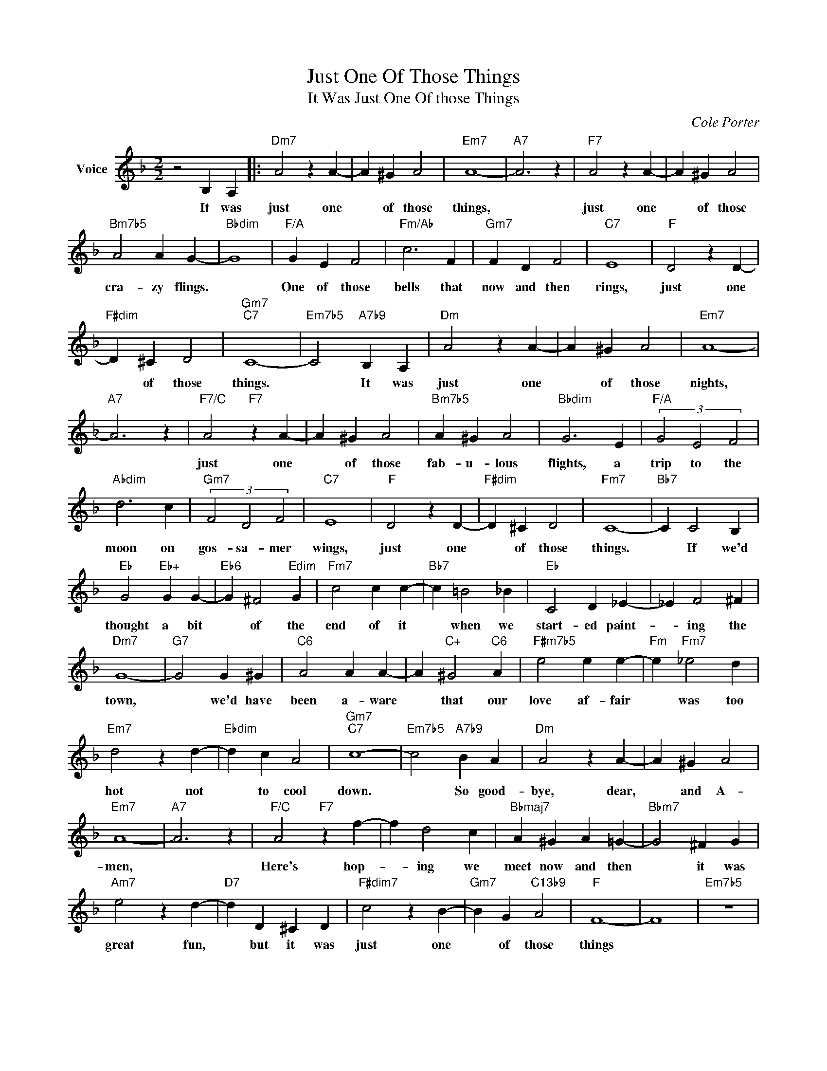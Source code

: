 X:1
T:Just One Of Those Things
T:It Was Just One Of those Things
C:Cole Porter
Z:All Rights Reserved
L:1/4
M:2/2
K:F
V:1 treble nm="Voice"
%%MIDI program 52
V:1
 z2 B, A, |:"Dm7" A2 z A- | A ^G A2 |"Em7" A4- |"A7" A3 z |"F7" A2 z A- | A ^G A2 | %7
w: It was|just one|* of those|things,||just one|* of those|
"Bm7b5" A2 A G- |"Bbdim" G4 |"F/A" G E F2 |"Fm/Ab" c3 F |"Gm7" F D F2 |"C7" E4 |"F" D2 z D- | %14
w: cra- zy flings.||One of those|bells that|now and then|rings,|just one|
"F#dim" D ^C D2 |"Gm7""C7" C4- |"Em7b5" C2"A7b9" B, A, |"Dm" A2 z A- | A ^G A2 |"Em7" A4- | %20
w: * of those|things.|* It was|just one|* of those|nights,|
"A7" A3 z |"F7/C" A2"F7" z A- | A ^G A2 |"Bm7b5" A ^G A2 |"Bbdim" G3 E |"F/A" (3G2 E2 F2 | %26
w: |just one|* of those|fab- u- lous|flights, a|trip to the|
"Abdim" d3 c |"Gm7" (3F2 D2 F2 |"C7" E4 |"F" D2 z D- |"F#dim" D ^C D2 |"Fm7" C4- |"Bb7" C C2 B, | %33
w: moon on|gos- sa- mer|wings,|just one|* of those|things.|* If we'd|
"Eb" G2"Eb+" G G- |"Eb6" G ^F2"Edim" G |"Fm7" c2 c c- |"Bb7" c =B2 _B |"Eb" C2 D _E- | _E F2 ^F | %39
w: thought a bit|* of the|end of it|* when we|start- ed paint-|* ing the|
"Dm7" G4- |"G7" G2 G ^G |"C6" A2 A A- | A"C+" ^G2"C6" A |"F#m7b5" e2 e e- |"Fm" e"Fm7" _e2 d | %45
w: town,|* we'd have|been a- ware|* that our|love af- fair|* was too|
"Em7" d2 z d- |"Ebdim" d c A2 |"Gm7""C7" c4- |"Em7b5" c2"A7b9" B A |"Dm" A2 z A- | A ^G A2 | %51
w: hot not|* to cool|down.|* So good-|bye, dear,|* and A-|
"Em7" A4- |"A7" A3 z |"F/C" A2"F7" z f- | f d2 c |"Bbmaj7" A ^G A =G- |"Bbm7" G2 ^F G | %57
w: men,||Here's hop-|* ing we|meet now and then|* it was|
"Am7" e2 z d- |"D7" d D ^C D |"F#dim7" c2 z B- |"Gm7" B G"C13b9" A2 |"F" F4- | F4 |"Em7b5" z4 |1 %64
w: great fun,|* but it was|just one|* of those|things|||
"A7b9" z2 B, A, :|2"F""F7/A" F4- |"Bb""Bdim" F4- |"F/C""Gm7" F4- |"F" F2 z2 |] %69
w: It was|things||||

